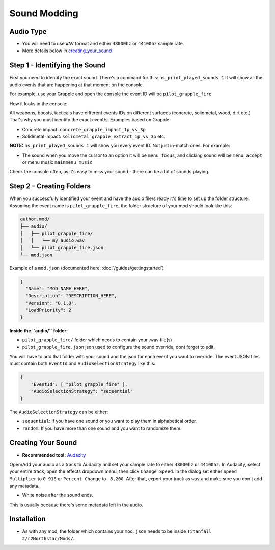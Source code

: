 Sound Modding
==============


Audio Type
-----------

-  You will need to use ``WAV`` format and either ``48000hz`` or ``44100hz`` sample rate.
-  More details below in `creating_your_sound`_

Step 1 - Identifying the Sound
-------------------------------

First you need to identify the exact sound. There's a command for this:
``ns_print_played_sounds 1`` It will show all the audio events that
are happening at that moment on the console.

For example, use your Grapple and open the console the event ID will be
``pilot_grapple_fire``

How it looks in the console: |console|

All weapons, boosts, tacticals have different events IDs on different surfaces (concrete, solidmetal, wood, dirt etc.)
That's why you must identify the exact event/s. Examples based on Grapple:

-  Concrete impact: ``concrete_grapple_impact_1p_vs_3p``
-  Solidmetal impact: ``solidmetal_grapple_extract_1p_vs_3p`` etc.


**NOTE:** ``ns_print_played_sounds 1`` will show you every event ID. Not
just in-match ones. For example:

- The sound when you move the cursor to an option it will be ``menu_focus``, and clicking sound will be ``menu_accept`` or menu music ``mainmenu_music``

Check the console often, as it's easy to miss your sound - there can be a lot of sounds playing.

Step 2 - Creating Folders
--------------------------

When you successfully identified your event and have the audio file/s
ready it's time to set up the folder structure.
Assuming the event name is ``pilot_grapple_fire``, the folder structure of your mod should look like this:

.. code-block::
   
   author.mod/
   ├── audio/
   │   ├── pilot_grapple_fire/
   │   │   └── my_audio.wav
   │   └── pilot_grapple_fire.json
   └── mod.json
   

Example of a ``mod.json`` (documented here: :doc:`/guides/gettingstarted`)


.. code-block:: json

   {
     "Name": "MOD_NAME_HERE",
     "Description": "DESCRIPTION_HERE",
     "Version": "0.1.0",
     "LoadPriority": 2
   }


**Inside the ``audio/`` folder:**

-  ``pilot_grapple_fire/`` folder which needs to contain your .wav file(s)
-  ``pilot_grapple_fire.json`` json used to configure the sound override, dont forget to edit.

You will have to add that folder with your sound and the json for each event you want to override.
The event JSON files must contain both ``EventId`` and ``AudioSelectionStrategy`` like this:


.. code-block:: json

   {
       "EventId": [ "pilot_grapple_fire" ],
       "AudioSelectionStrategy": "sequential"
   }

The ``AudioSelectionStrategy`` can be either:

- ``sequential``: If you have one sound or you want to play them in alphabetical order.
- ``random``: If you have more than one sound and you want to randomize them.


.. _creating_your_sound:

Creating Your Sound
--------------------
- **Recommended tool:** `Audacity <https://www.audacityteam.org/download/>`_

Open/Add your audio as a track to Audacity and set your sample rate to
either ``48000hz`` or ``44100hz``. In Audacity, select your entire track, open
the effects dropdown menu, then click ``Change Speed``. In the dialog set
either ``Speed Multiplier`` to ``0.918`` or ``Percent Change`` to ``-8,200``. After
that, export your track as ``wav`` and make sure you don't add any
metadata.

- White noise after the sound ends.

This is usually because there's some metadata left in the audio.

.. tabs::

    .. tab:: powershell Windows

      You can (bulk) delete it with `Mp3tag <https://www.mp3tag.de/en/download.html>`_.

    .. tab:: bash Linux
      You can (bulk) delete it withwith `Metadata Cleaner <https://metadatacleaner.romainvigier.fr>`_ or a shell script (requires ffmpeg to be installed):

      ``metadata_remover.sh``

      .. code:: shell

      shopt -s globstar nullglob
      for f in *.wav **/*.wav
      do
        ffmpeg -i "$f" -map 0 -map_metadata -1 -c:v copy -c:a copy "${f%.wav}.new.wav"
        mv -f "${f%.wav}.new.wav" "$f"
      done

Installation
-------------
-  As with any mod, the folder which contains your ``mod.json`` needs to be inside ``Titanfall 2/r2Northstar/Mods/``.

.. |console| image:: https://raw.githubusercontent.com/rwynx/audio-overriding-northstar/main/Images/audioeventeample.png
